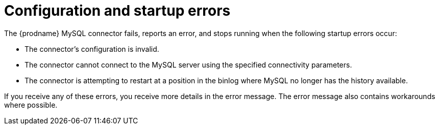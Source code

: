 // Metadata created by nebel
//

[id="configuration-and-startup-errors_{context}"]
= Configuration and startup errors

The {prodname} MySQL connector fails, reports an error, and stops running when the following startup errors occur:

* The connector's configuration is invalid.
* The connector cannot connect to the MySQL server using the specified connectivity parameters.
* The connector is attempting to restart at a position in the binlog where MySQL no longer has the history available.

If you receive any of these errors, you receive more details in the error message. The error message also contains workarounds where possible.

